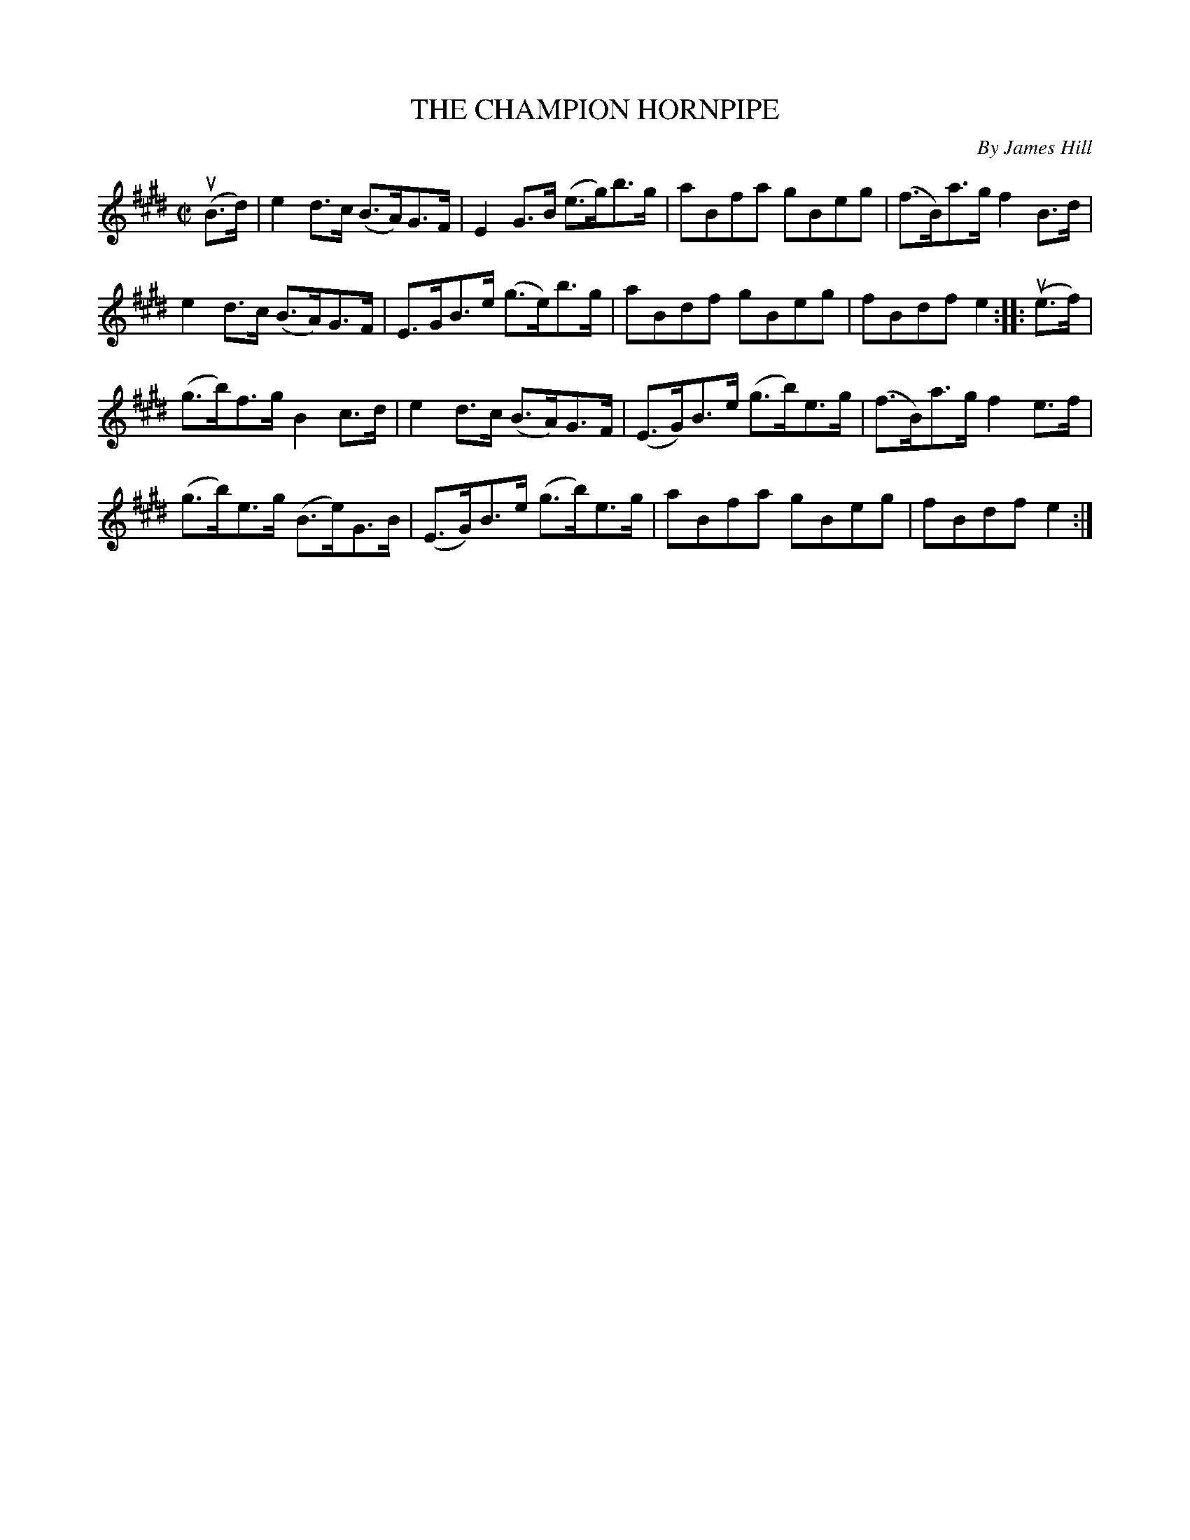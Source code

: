 X: 21252
T: THE CHAMPION HORNPIPE
C: By James Hill
R: hornpipe
B: K\"ohler's Violin Repository, v.2, 1885 p.125 #2
F: http://www.archive.org/details/klersviolinrepos02rugg
Z: 2012 John Chambers <jc:trillian.mit.edu>
M: C|
L: 1/8
K: E
u(B>d) |\
e2d>c (B>A)G>F | E2G>B (e>g)b>g | aBfa gBeg | (f>B)a>g f2B>d |
e2d>c (B>A)G>F | E>GB>e (g>e)b>g | aBdf gBeg | fBdf e2 :||: u(e>f) |
(g>b)f>g B2c>d | e2d>c (B>A)G>F | (E>G)B>e (g>b)e>g | (f>B)a>g f2e>f |
(g>b)e>g (B>e)G>B | (E>G)B>e (g>b)e>g | aBfa gBeg | fBdf e2 :|
